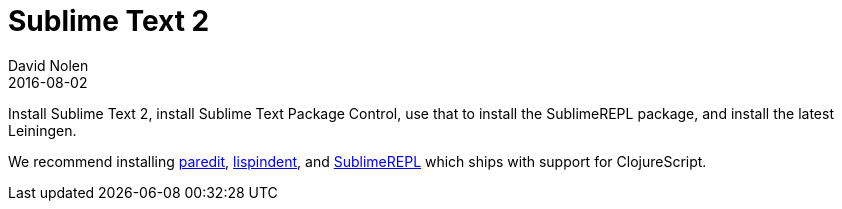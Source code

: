 = Sublime Text 2
David Nolen
2016-08-02
:type: tools
:toc: macro
:icons: font

Install Sublime Text 2, install Sublime Text Package Control, use that to install the SublimeREPL package, 
and install the latest Leiningen.

We recommend installing https://github.com/odyssomay/paredit[paredit], https://github.com/odyssomay/sublime-lispindent[lispindent], and http://github.com/wuub/SublimeREPL[SublimeREPL] which ships with support for ClojureScript.